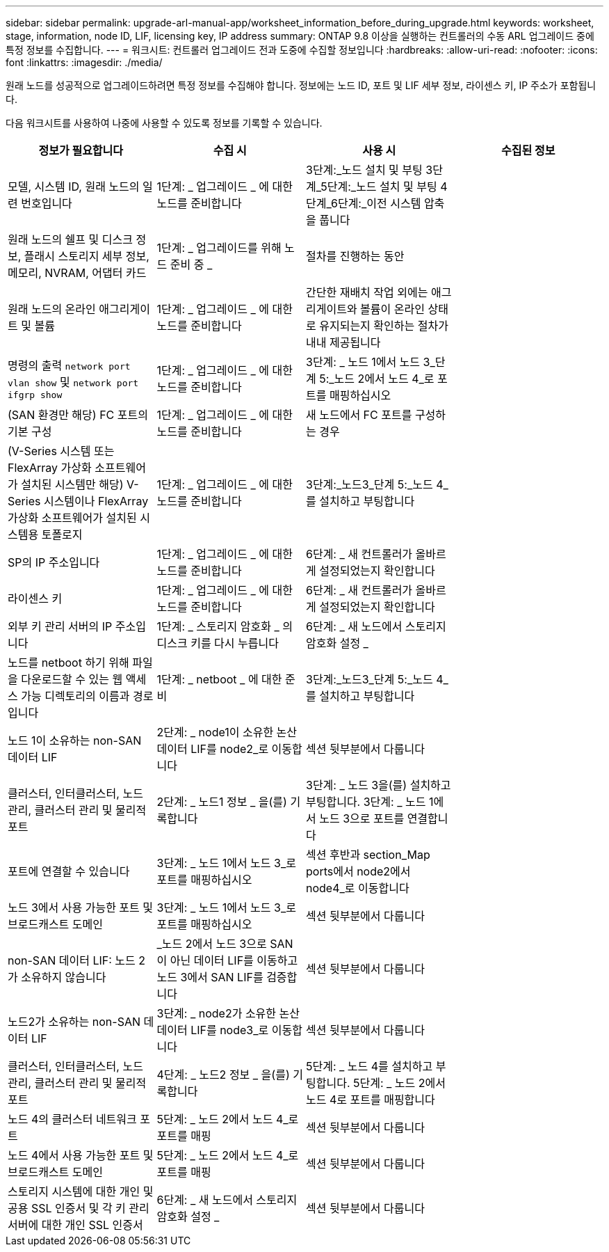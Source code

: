 ---
sidebar: sidebar 
permalink: upgrade-arl-manual-app/worksheet_information_before_during_upgrade.html 
keywords: worksheet, stage, information, node ID, LIF, licensing key, IP address 
summary: ONTAP 9.8 이상을 실행하는 컨트롤러의 수동 ARL 업그레이드 중에 특정 정보를 수집합니다. 
---
= 워크시트: 컨트롤러 업그레이드 전과 도중에 수집할 정보입니다
:hardbreaks:
:allow-uri-read: 
:nofooter: 
:icons: font
:linkattrs: 
:imagesdir: ./media/


[role="lead"]
원래 노드를 성공적으로 업그레이드하려면 특정 정보를 수집해야 합니다. 정보에는 노드 ID, 포트 및 LIF 세부 정보, 라이센스 키, IP 주소가 포함됩니다.

다음 워크시트를 사용하여 나중에 사용할 수 있도록 정보를 기록할 수 있습니다.

|===
| 정보가 필요합니다 | 수집 시 | 사용 시 | 수집된 정보 


| 모델, 시스템 ID, 원래 노드의 일련 번호입니다 | 1단계: _ 업그레이드 _ 에 대한 노드를 준비합니다 | 3단계:_노드 설치 및 부팅 3단계_5단계:_노드 설치 및 부팅 4단계_6단계:_이전 시스템 압축을 풉니다 |  


| 원래 노드의 쉘프 및 디스크 정보, 플래시 스토리지 세부 정보, 메모리, NVRAM, 어댑터 카드 | 1단계: _ 업그레이드를 위해 노드 준비 중 _ | 절차를 진행하는 동안 |  


| 원래 노드의 온라인 애그리게이트 및 볼륨 | 1단계: _ 업그레이드 _ 에 대한 노드를 준비합니다 | 간단한 재배치 작업 외에는 애그리게이트와 볼륨이 온라인 상태로 유지되는지 확인하는 절차가 내내 제공됩니다 |  


| 명령의 출력 `network port vlan show` 및 `network port ifgrp show` | 1단계: _ 업그레이드 _ 에 대한 노드를 준비합니다 | 3단계: _ 노드 1에서 노드 3_단계 5:_노드 2에서 노드 4_로 포트를 매핑하십시오 |  


| (SAN 환경만 해당) FC 포트의 기본 구성 | 1단계: _ 업그레이드 _ 에 대한 노드를 준비합니다 | 새 노드에서 FC 포트를 구성하는 경우 |  


| (V-Series 시스템 또는 FlexArray 가상화 소프트웨어가 설치된 시스템만 해당) V-Series 시스템이나 FlexArray 가상화 소프트웨어가 설치된 시스템용 토폴로지 | 1단계: _ 업그레이드 _ 에 대한 노드를 준비합니다 | 3단계:_노드3_단계 5:_노드 4_를 설치하고 부팅합니다 |  


| SP의 IP 주소입니다 | 1단계: _ 업그레이드 _ 에 대한 노드를 준비합니다 | 6단계: _ 새 컨트롤러가 올바르게 설정되었는지 확인합니다 |  


| 라이센스 키 | 1단계: _ 업그레이드 _ 에 대한 노드를 준비합니다 | 6단계: _ 새 컨트롤러가 올바르게 설정되었는지 확인합니다 |  


| 외부 키 관리 서버의 IP 주소입니다 | 1단계: _ 스토리지 암호화 _ 의 디스크 키를 다시 누릅니다 | 6단계: _ 새 노드에서 스토리지 암호화 설정 _ |  


| 노드를 netboot 하기 위해 파일을 다운로드할 수 있는 웹 액세스 가능 디렉토리의 이름과 경로입니다 | 1단계: _ netboot _ 에 대한 준비 | 3단계:_노드3_단계 5:_노드 4_를 설치하고 부팅합니다 |  


| 노드 1이 소유하는 non-SAN 데이터 LIF | 2단계: _ node1이 소유한 논산 데이터 LIF를 node2_로 이동합니다 | 섹션 뒷부분에서 다룹니다 |  


| 클러스터, 인터클러스터, 노드 관리, 클러스터 관리 및 물리적 포트 | 2단계: _ 노드1 정보 _ 을(를) 기록합니다 | 3단계: _ 노드 3을(를) 설치하고 부팅합니다. 3단계: _ 노드 1에서 노드 3으로 포트를 연결합니다 |  


| 포트에 연결할 수 있습니다 | 3단계: _ 노드 1에서 노드 3_로 포트를 매핑하십시오 | 섹션 후반과 section_Map ports에서 node2에서 node4_로 이동합니다 |  


| 노드 3에서 사용 가능한 포트 및 브로드캐스트 도메인 | 3단계: _ 노드 1에서 노드 3_로 포트를 매핑하십시오 | 섹션 뒷부분에서 다룹니다 |  


| non-SAN 데이터 LIF: 노드 2가 소유하지 않습니다 | _노드 2에서 노드 3으로 SAN이 아닌 데이터 LIF를 이동하고 노드 3에서 SAN LIF를 검증합니다 | 섹션 뒷부분에서 다룹니다 |  


| 노드2가 소유하는 non-SAN 데이터 LIF | 3단계: _ node2가 소유한 논산 데이터 LIF를 node3_로 이동합니다 | 섹션 뒷부분에서 다룹니다 |  


| 클러스터, 인터클러스터, 노드 관리, 클러스터 관리 및 물리적 포트 | 4단계: _ 노드2 정보 _ 을(를) 기록합니다 | 5단계: _ 노드 4를 설치하고 부팅합니다. 5단계: _ 노드 2에서 노드 4로 포트를 매핑합니다 |  


| 노드 4의 클러스터 네트워크 포트 | 5단계: _ 노드 2에서 노드 4_로 포트를 매핑 | 섹션 뒷부분에서 다룹니다 |  


| 노드 4에서 사용 가능한 포트 및 브로드캐스트 도메인 | 5단계: _ 노드 2에서 노드 4_로 포트를 매핑 | 섹션 뒷부분에서 다룹니다 |  


| 스토리지 시스템에 대한 개인 및 공용 SSL 인증서 및 각 키 관리 서버에 대한 개인 SSL 인증서 | 6단계: _ 새 노드에서 스토리지 암호화 설정 _ | 섹션 뒷부분에서 다룹니다 |  
|===